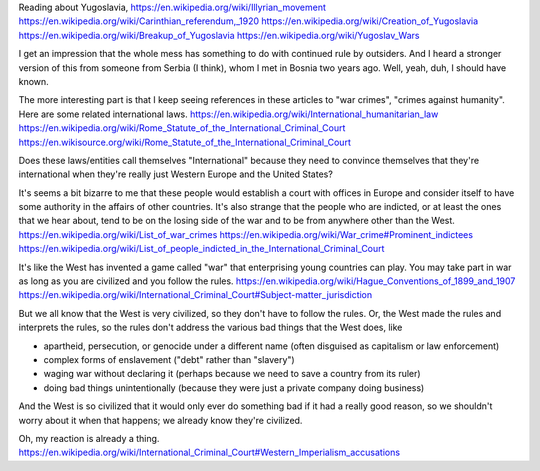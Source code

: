 Reading about Yugoslavia,
https://en.wikipedia.org/wiki/Illyrian_movement
https://en.wikipedia.org/wiki/Carinthian_referendum,_1920
https://en.wikipedia.org/wiki/Creation_of_Yugoslavia
https://en.wikipedia.org/wiki/Breakup_of_Yugoslavia
https://en.wikipedia.org/wiki/Yugoslav_Wars

I get an impression that the whole mess has something to do with
continued rule by outsiders. And I heard a stronger version of this
from someone from Serbia (I think), whom I met in Bosnia two years
ago. Well, yeah, duh, I should have known.

The more interesting part is that I keep seeing references in these
articles to "war crimes", "crimes against humanity". Here are some
related international laws.
https://en.wikipedia.org/wiki/International_humanitarian_law
https://en.wikipedia.org/wiki/Rome_Statute_of_the_International_Criminal_Court
https://en.wikisource.org/wiki/Rome_Statute_of_the_International_Criminal_Court

Does these laws/entities call themselves "International" because
they need to convince themselves that they're international when
they're really just Western Europe and the United States?

It's seems a bit bizarre to me that these people would establish a
court with offices in Europe and consider itself to have some
authority in the affairs of other countries. It's also strange that 
the people who are indicted, or at least the ones that we hear about,
tend to be on the losing side of the war and to be from anywhere
other than the West.
https://en.wikipedia.org/wiki/List_of_war_crimes
https://en.wikipedia.org/wiki/War_crime#Prominent_indictees
https://en.wikipedia.org/wiki/List_of_people_indicted_in_the_International_Criminal_Court

It's like the West has invented a game called "war" that enterprising
young countries can play. You may take part in war as long as you are
civilized and you follow the rules.
https://en.wikipedia.org/wiki/Hague_Conventions_of_1899_and_1907
https://en.wikipedia.org/wiki/International_Criminal_Court#Subject-matter_jurisdiction

But we all know that the West is very civilized, so they don't have to
follow the rules. Or, the West made the rules and interprets the rules,
so the rules don't address the various bad things that the West does,
like

* apartheid, persecution, or genocide under a different name
  (often disguised as capitalism or law enforcement)
* complex forms of enslavement
  ("debt" rather than "slavery")
* waging war without declaring it
  (perhaps because we need to save a country from its ruler)
* doing bad things unintentionally
  (because they were just a private company doing business)

And the West is so civilized that it would only ever do something
bad if it had a really good reason, so we shouldn't worry about it
when that happens; we already know they're civilized.

Oh, my reaction is already a thing.
https://en.wikipedia.org/wiki/International_Criminal_Court#Western_Imperialism_accusations
